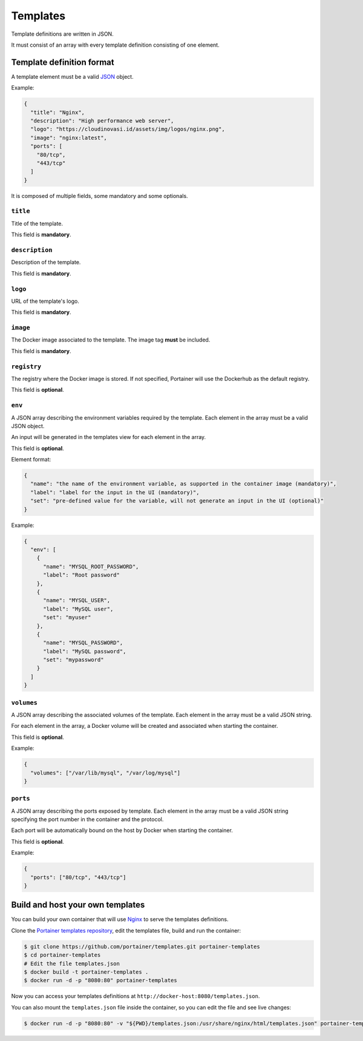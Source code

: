 =========
Templates
=========

Template definitions are written in JSON.

It must consist of an array with every template definition consisting of one element.

Template definition format
==========================

A template element must be a valid `JSON <http://www.json.org/>`_ object.

Example:

.. code-block:: json

  {
    "title": "Nginx",
    "description": "High performance web server",
    "logo": "https://cloudinovasi.id/assets/img/logos/nginx.png",
    "image": "nginx:latest",
    "ports": [
      "80/tcp",
      "443/tcp"
    ]
  }

It is composed of multiple fields, some mandatory and some optionals.

``title``
---------

Title of the template.

This field is **mandatory**.

``description``
---------------

Description of the template.

This field is **mandatory**.

``logo``
--------

URL of the template's logo.

This field is **mandatory**.

``image``
---------

The Docker image associated to the template. The image tag **must** be included.

This field is **mandatory**.

``registry``
------------

The registry where the Docker image is stored. If not specified, Portainer will use the Dockerhub as the default registry.

This field is **optional**.

``env``
-------

A JSON array describing the environment variables required by the template. Each element in the array must be a valid JSON object.

An input will be generated in the templates view for each element in the array.

This field is **optional**.

Element format:

.. code-block:: json

  {
    "name": "the name of the environment variable, as supported in the container image (mandatory)",
    "label": "label for the input in the UI (mandatory)",
    "set": "pre-defined value for the variable, will not generate an input in the UI (optional)"
  }

Example:

.. code-block:: json

  {
    "env": [
      {
        "name": "MYSQL_ROOT_PASSWORD",
        "label": "Root password"
      },
      {
        "name": "MYSQL_USER",
        "label": "MySQL user",
        "set": "myuser"
      },
      {
        "name": "MYSQL_PASSWORD",
        "label": "MySQL password",
        "set": "mypassword"
      }
    ]
  }

``volumes``
-----------

A JSON array describing the associated volumes of the template. Each element in the array must be a valid JSON string.

For each element in the array, a Docker volume will be created and associated when starting the container.

This field is **optional**.

Example:

.. code-block:: json

  {
    "volumes": ["/var/lib/mysql", "/var/log/mysql"]
  }

``ports``
---------

A JSON array describing the ports exposed by template. Each element in the array must be a valid JSON string specifying the port number in the container and the protocol.

Each port will be automatically bound on the host by Docker when starting the container.

This field is **optional**.

Example:

.. code-block:: json

  {
    "ports": ["80/tcp", "443/tcp"]
  }

Build and host your own templates
=================================

You can build your own container that will use `Nginx <https://hub.docker.com/_/nginx/>`_ to serve the templates definitions.

Clone the `Portainer templates repository <https://github.com/portainer/templates>`_, edit the templates file, build and run the container:

.. code-block:: bash

  $ git clone https://github.com/portainer/templates.git portainer-templates
  $ cd portainer-templates
  # Edit the file templates.json
  $ docker build -t portainer-templates .
  $ docker run -d -p "8080:80" portainer-templates

Now you can access your templates definitions at ``http://docker-host:8080/templates.json``.

You can also mount the ``templates.json`` file inside the container, so you can edit the file and see live changes:

.. code-block:: bash

  $ docker run -d -p "8080:80" -v "${PWD}/templates.json:/usr/share/nginx/html/templates.json" portainer-templates

